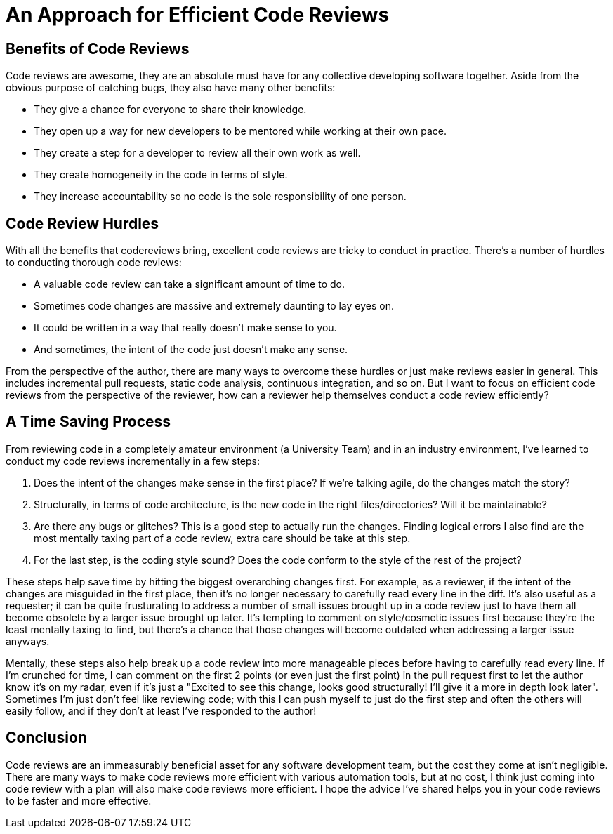 [float]
= An Approach for Efficient Code Reviews

== Benefits of Code Reviews

Code reviews are awesome, they are an absolute must have for any collective developing software together.
Aside from the obvious purpose of catching bugs, they also have many other benefits:

* They give a chance for everyone to share their knowledge.

* They open up a way for new developers to be mentored while working at their own pace.

* They create a step for a developer to review all their own work as well.

* They create homogeneity in the code in terms of style.

* They increase accountability so no code is the sole responsibility of one person.

== Code Review Hurdles

With all the benefits that codereviews bring, excellent code reviews are tricky to conduct in practice.
There's a number of hurdles to conducting thorough code reviews:

* A valuable code review can take a significant amount of time to do.

* Sometimes code changes are massive and extremely daunting to lay eyes on.

* It could be written in a way that really doesn't make sense to you.

* And sometimes, the intent of the code just doesn't make any sense.

From the perspective of the author, there are many ways to overcome these hurdles or just make reviews easier in general.
This includes  incremental pull requests, static code analysis, continuous integration, and so on.
But I want to focus on efficient code reviews from the perspective of the reviewer, how can a reviewer help themselves conduct a code review efficiently?

== A Time Saving Process

From reviewing code in a completely amateur environment (a University Team) and in an industry environment, I've learned to conduct my code reviews incrementally in a few steps:

. Does the intent of the changes make sense in the first place? If we're talking agile, do the changes match the story?

. Structurally, in terms of code architecture, is the new code in the right files/directories? Will it be maintainable?

. Are there any bugs or glitches?
This is a good step to actually run the changes.
Finding logical errors I also find are the most mentally taxing part of a code review, extra care should be take at this step.

. For the last step, is the coding style sound?
Does the code conform to the style of the rest of the project?

These steps help save time by hitting the biggest overarching changes first.
For example, as a reviewer, if the intent of the changes are misguided in the first place, then it's no longer necessary to carefully read every line in the diff.
It's also useful as a requester; it can be quite frusturating to address a number of small issues brought up in a code review just to have them all become obsolete by a larger issue brought up later.
It's tempting to comment on style/cosmetic issues first because they're the least mentally taxing to find, but there's a chance that those changes will become outdated when addressing a larger issue anyways.

Mentally, these steps also help break up a code review into more manageable pieces before having to carefully read every line.
If I'm crunched for time, I can comment on the first 2 points (or even just the first point) in the pull request first to let the author know it's on my radar, even if it's just a "Excited to see this change, looks good structurally! I'll give it a more in depth look later". Sometimes I'm just don't feel like reviewing code; with this I can push myself to just do the first step and often the others will easily follow, and if they don't at least I've responded to the author!

== Conclusion

Code reviews are an immeasurably beneficial asset for any software development team, but the cost they come at isn't negligible.
There are many ways to make code reviews more efficient with various automation tools, but at no cost, I think just coming into code review with a plan will also make code reviews more efficient.
I hope the advice I've shared helps you in your code reviews to be faster and more effective.


